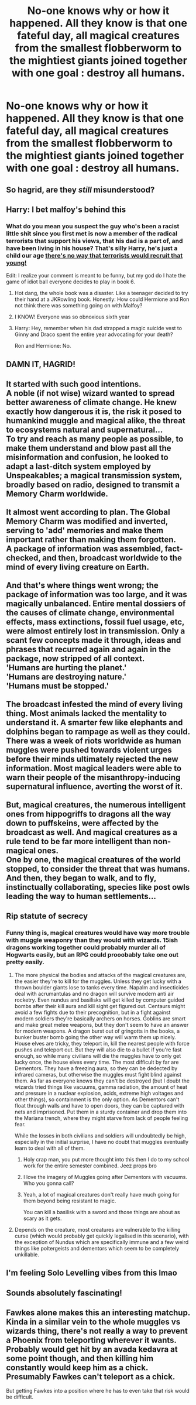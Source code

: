 #+TITLE: No-one knows why or how it happened. All they know is that one fateful day, all magical creatures from the smallest flobberworm to the mightiest giants joined together with one goal : destroy all humans.

* No-one knows why or how it happened. All they know is that one fateful day, all magical creatures from the smallest flobberworm to the mightiest giants joined together with one goal : destroy all humans.
:PROPERTIES:
:Author: Bleepbloopbotz2
:Score: 60
:DateUnix: 1609082687.0
:DateShort: 2020-Dec-27
:FlairText: Prompt
:END:

** So hagrid, are they /still/ misunderstood?
:PROPERTIES:
:Author: PotatoBro42069
:Score: 29
:DateUnix: 1609091677.0
:DateShort: 2020-Dec-27
:END:


** Harry: I bet malfoy's behind this
:PROPERTIES:
:Author: buy_gold_bye
:Score: 42
:DateUnix: 1609083709.0
:DateShort: 2020-Dec-27
:END:

*** What do you mean you suspect the guy who's been a racist little shit since you first met is now a member of the radical terrorists that support his views, that his dad is a part of, and have been living in his house? That's silly Harry, he's just a child our age [[https://theirworld.org/explainers/child-soldiers][there's no way that terrorists would recruit that young!]]

Edit: I realize your comment is meant to be funny, but my god do I hate the game of idiot ball everyone decides to play in book 6.
:PROPERTIES:
:Author: dancortens
:Score: 33
:DateUnix: 1609103207.0
:DateShort: 2020-Dec-28
:END:

**** Hot dang, the whole book was a disaster. Like a teenager decided to try their hand at a JKRowling book. Honestly: How could Hermione and Ron not think there was something going on with Malfoy?
:PROPERTIES:
:Author: NotSoSnarky
:Score: 22
:DateUnix: 1609107653.0
:DateShort: 2020-Dec-28
:END:


**** I KNOW! Everyone was so obnoxious sixth year
:PROPERTIES:
:Author: buy_gold_bye
:Score: 14
:DateUnix: 1609113368.0
:DateShort: 2020-Dec-28
:END:


**** Harry: Hey, remember when his dad strapped a magic suicide vest to Ginny and Draco spent the entire year advocating for your death?

Ron and Hermione: No.
:PROPERTIES:
:Author: TrailingOffMidSente
:Score: 12
:DateUnix: 1609142558.0
:DateShort: 2020-Dec-28
:END:


** DAMN IT, HAGRID!
:PROPERTIES:
:Author: ChasingAnna
:Score: 12
:DateUnix: 1609090337.0
:DateShort: 2020-Dec-27
:END:


** It started with such good intentions.\\
A noble (if not wise) wizard wanted to spread better awareness of climate change. He knew exactly how dangerous it is, the risk it posed to humankind muggle and magical alike, the threat to ecosystems natural and supernatural...\\
To try and reach as many people as possible, to make them understand and blow past all the misinformation and confusion, he looked to adapt a last-ditch system employed by Unspeakables; a magical transmission system, broadly based on radio, designed to transmit a Memory Charm worldwide.\\
 \\
It almost went according to plan. The Global Memory Charm was modified and inverted, serving to 'add' memories and make them important rather than making them forgotten.\\
A package of information was assembled, fact-checked, and then, broadcast worldwide to the mind of every living creature on Earth.\\
 \\
And that's where things went wrong; the package of information was too large, and it was magically unbalanced. Entire mental dossiers of the causes of climate change, environmental effects, mass extinctions, fossil fuel usage, etc, were almost entirely lost in transmission. Only a scant few concepts made it through, ideas and phrases that recurred again and again in the package, now stripped of all context.\\
'Humans are hurting the planet.'\\
'Humans are destroying nature.'\\
'Humans must be stopped.'\\
 \\
The broadcast infested the mind of every living thing. Most animals lacked the mentality to understand it. A smarter few like elephants and dolphins began to rampage as well as they could. There was a week of riots worldwide as human muggles were pushed towards violent urges before their minds ultimately rejected the new information. Most magical leaders were able to warn their people of the misanthropy-inducing supernatural influence, averting the worst of it.\\
 \\
But, magical creatures, the numerous intelligent ones from hippogriffs to dragons all the way down to puffskeins, were affected by the broadcast as well. And magical creatures as a rule tend to be far more intelligent than non-magical ones.\\
One by one, the magical creatures of the world stopped, to consider the threat that was humans. And then, they began to walk, and to fly, instinctually collaborating, species like post owls leading the way to human settlements...
:PROPERTIES:
:Author: Avaday_Daydream
:Score: 5
:DateUnix: 1609125628.0
:DateShort: 2020-Dec-28
:END:


** Rip statute of secrecy
:PROPERTIES:
:Author: SimurghXTattletale
:Score: 3
:DateUnix: 1609093032.0
:DateShort: 2020-Dec-27
:END:

*** Funny thing is, magical creatures would have way more trouble with muggle weaponry than they would with wizards. 15ish dragons working together could probably murder all of Hogwarts easily, but an RPG could prooobably take one out pretty easily.
:PROPERTIES:
:Author: dancortens
:Score: 10
:DateUnix: 1609103418.0
:DateShort: 2020-Dec-28
:END:

**** The more physical the bodies and attacks of the magical creatures are, the easier they're to kill for the muggles. Unless they get lucky with a thrown boulder giants lose to tanks every time. Napalm and insecticides deal with acrumantulas and no dragon will survive modern anti air rocketry. Even nundus and basilisks will get killed by computer guided bombs after their kill aura and kill sight get figured out. Centaurs might avoid a few fights due to their precognition, but in a fight against modern soldiers they're basically archers on horses. Goblins are smart and make great melee weapons, but they don't seem to have an answer for modern weapons. A dragon burst out of gringotts in the books, a bunker buster bomb going the other way will warm them up nicely. House elves are tricky, they teleport in, kill the nearest people with force pushes and teleport out. But they will also die to a bullet if you're fast enough, so while many civilians will die the muggles have to only get lucky once, the house elves every time. The most difficult by far are Dementors. They have a freezing aura, so they can be dedected by infrared cameras, but otherwise the muggles must fight blind against them. As far as everyone knows they can't be destroyed (but I doubt the wizards tried things like vacuums, gamma radiation, the amount of heat and pressure in a nuclear explosion, acids, extreme high voltages and other things), so containment is the only option. As Dementors can't float through walls and have to open doors, they can be captured with nets and imprisoned. Put them in a sturdy container and drop them into the Mariana trench, where they might starve from lack of people feeling fear.

While the losses in both civilians and soldiers will undoubtedly be high, especially in the initial surprise, I have no doubt that muggles eventually learn to deal with all of them.
:PROPERTIES:
:Author: SimurghXTattletale
:Score: 21
:DateUnix: 1609111971.0
:DateShort: 2020-Dec-28
:END:

***** Holy crap man, you put more thought into this then I do to my school work for the entire semester combined. Jeez props bro
:PROPERTIES:
:Author: roboridge
:Score: 9
:DateUnix: 1609115382.0
:DateShort: 2020-Dec-28
:END:


***** I love the imagery of Muggles going after Dementors with vacuums. Who you gonna call?
:PROPERTIES:
:Author: GitPuk
:Score: 4
:DateUnix: 1609120553.0
:DateShort: 2020-Dec-28
:END:


***** Yeah, a lot of magical creatures don't really have much going for them beyond being resistant to magic.

You can kill a basilisk with a sword and those things are about as scary as it gets.
:PROPERTIES:
:Author: Electric999999
:Score: 3
:DateUnix: 1609124367.0
:DateShort: 2020-Dec-28
:END:


**** Depends on the creature, most creatures are vulnerable to the killing curse (which would probably get quickly legalised in this scenario), with the exception of Nundus which are specifically immune and a few weird things like poltergeists and dementors which seem to be completely unkillable.
:PROPERTIES:
:Author: Electric999999
:Score: 2
:DateUnix: 1609124495.0
:DateShort: 2020-Dec-28
:END:


** I'm feeling Solo Levelling vibes from this lmao
:PROPERTIES:
:Author: Fallen_Liberator
:Score: 5
:DateUnix: 1609086486.0
:DateShort: 2020-Dec-27
:END:


** Sounds absolutely fascinating!
:PROPERTIES:
:Author: Sukkermaas
:Score: 3
:DateUnix: 1609099067.0
:DateShort: 2020-Dec-27
:END:


** Fawkes alone makes this an interesting matchup. Kinda in a similar vein to the whole muggles vs wizards thing, there's not really a way to prevent a Phoenix from teleporting wherever it wants. Probably would get hit by an avada kedavra at some point though, and then killing him constantly would keep him as a chick. Presumably Fawkes can't teleport as a chick.

But getting Fawkes into a position where he has to even take that risk would be difficult.
:PROPERTIES:
:Author: Ein9
:Score: 1
:DateUnix: 1609132373.0
:DateShort: 2020-Dec-28
:END:
